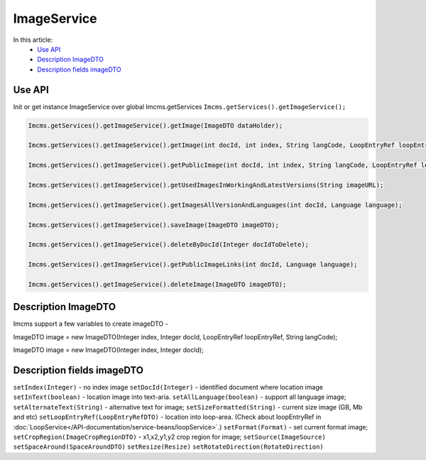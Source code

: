 ImageService
============


In this article:
    - `Use API`_
    - `Description ImageDTO`_
    - `Description fields imageDTO`_


Use API
-------

Init or get instance ImageService over global Imcms.getServices ``Imcms.getServices().getImageService();``

.. code-block:: jsp

    Imcms.getServices().getImageService().getImage(ImageDTO dataHolder);

    Imcms.getServices().getImageService().getImage(int docId, int index, String langCode, LoopEntryRef loopEntryRef);

    Imcms.getServices().getImageService().getPublicImage(int docId, int index, String langCode, LoopEntryRef loopEntryRef);

    Imcms.getServices().getImageService().getUsedImagesInWorkingAndLatestVersions(String imageURL);

    Imcms.getServices().getImageService().getImagesAllVersionAndLanguages(int docId, Language language);

    Imcms.getServices().getImageService().saveImage(ImageDTO imageDTO);

    Imcms.getServices().getImageService().deleteByDocId(Integer docIdToDelete);

    Imcms.getServices().getImageService().getPublicImageLinks(int docId, Language language);

    Imcms.getServices().getImageService().deleteImage(ImageDTO imageDTO);


Description ImageDTO
--------------------

Imcms support a few variables to create imageDTO -

ImageDTO image = new ImageDTO(Integer index, Integer docId, LoopEntryRef loopEntryRef, String langCode);

ImageDTO image = new ImageDTO(Integer index, Integer docId);

Description fields imageDTO
---------------------------

``setIndex(Integer)`` - ``no`` index image
``setDocId(Integer)`` - identified document where location image
``setInText(boolean)`` - location image into text-aria.
``setAllLanguage(boolean)`` - support all language image;
``setAlternateText(String)`` - alternative text for image;
``setSizeFormatted(String)`` - current size image (GB, Mb and etc)
``setLoopEntryRef(LoopEntryRefDTO)`` - location into loop-area. (Check about loopEntryRef in :doc:`LoopService</API-documentation/service-beans/loopService>`.)
``setFormat(Format)`` - set current format image;
``setCropRegion(ImageCropRegionDTO)`` - x1,x2,y1,y2 crop region for image;
``setSource(ImageSource)``
``setSpaceAround(SpaceAroundDTO)``
``setResize(Resize)``
``setRotateDirection(RotateDirection)``



